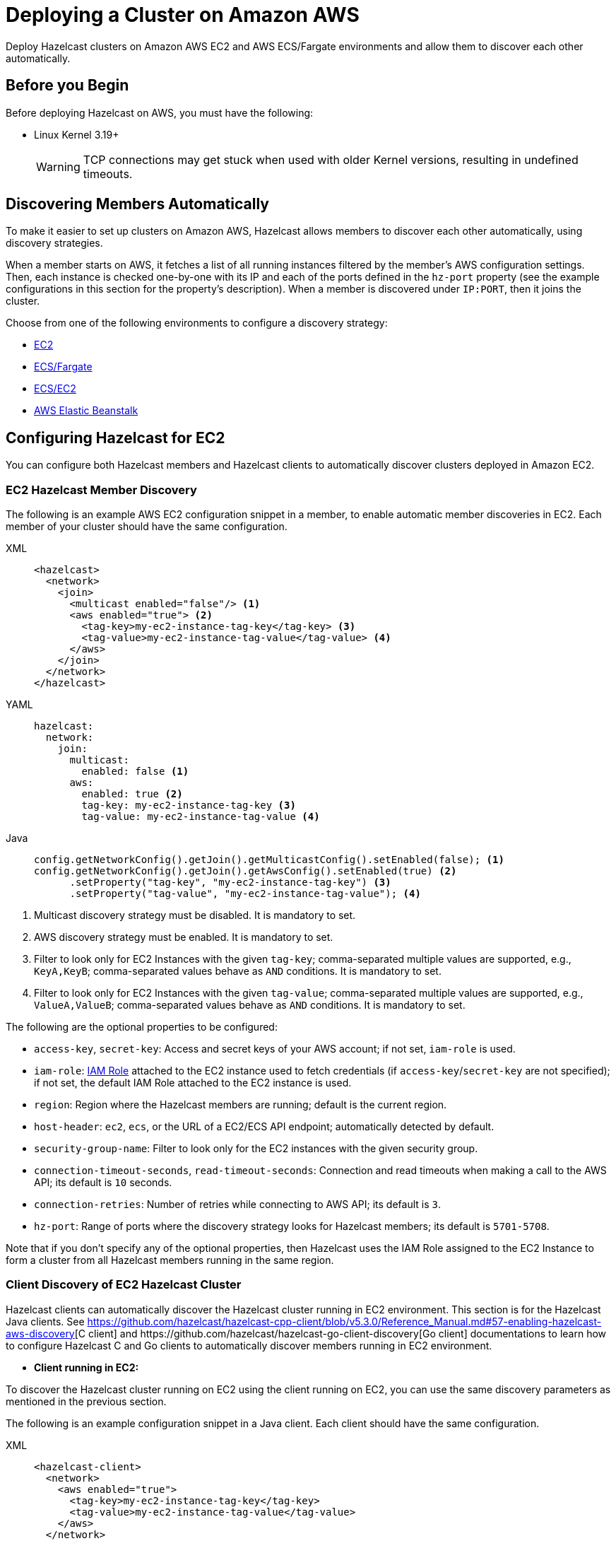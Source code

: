 = Deploying a Cluster on Amazon AWS
:description: Deploy Hazelcast clusters on Amazon AWS EC2 and AWS ECS/Fargate environments and allow them to discover each other automatically.

{description}

== Before you Begin

Before deploying Hazelcast on AWS, you must have the following:

* Linux Kernel 3.19+
+
WARNING: TCP connections may get stuck when used with older Kernel versions, resulting in undefined timeouts.

== Discovering Members Automatically

To make it easier to set up clusters on Amazon AWS, Hazelcast allows members to discover each other automatically, using discovery strategies.

When a member starts on AWS, it fetches a list of all running instances filtered by the member's AWS configuration settings. Then, each instance is checked one-by-one with its IP and each of the ports defined in the `hz-port` property (see the example configurations in this section for the property's description). When a member is discovered under `IP:PORT`, then it joins the cluster.

Choose from one of the following environments to configure a discovery strategy:

- <<ec2-configuration, EC2>>
- <<ecsfargate-configuration, ECS/Fargate>>
- <<ecs-environment-with-ec2-discovery, ECS/EC2>>
- <<aws-elastic-beanstalk, AWS Elastic Beanstalk>>

== Configuring Hazelcast for EC2

You can configure both Hazelcast members and Hazelcast clients to automatically discover clusters deployed in Amazon EC2.

=== EC2 Hazelcast Member Discovery

The following is an example AWS EC2 configuration snippet in a member, to enable automatic member discoveries in EC2. Each member of your cluster should have the same configuration.

[tabs] 
==== 
XML:: 
+ 
-- 
```xml
<hazelcast>
  <network>
    <join>
      <multicast enabled="false"/> <1>
      <aws enabled="true"> <2>
        <tag-key>my-ec2-instance-tag-key</tag-key> <3>
        <tag-value>my-ec2-instance-tag-value</tag-value> <4>
      </aws>
    </join>
  </network>
</hazelcast>
```
--
YAML:: 
+ 
-- 
```yaml
hazelcast:
  network:
    join:
      multicast:
        enabled: false <1>
      aws:
        enabled: true <2>
        tag-key: my-ec2-instance-tag-key <3>
        tag-value: my-ec2-instance-tag-value <4>
```
--
Java:: 
+ 
-- 
```java
config.getNetworkConfig().getJoin().getMulticastConfig().setEnabled(false); <1>
config.getNetworkConfig().getJoin().getAwsConfig().setEnabled(true) <2>
      .setProperty("tag-key", "my-ec2-instance-tag-key") <3>
      .setProperty("tag-value", "my-ec2-instance-tag-value"); <4>
```
--
====
<1> Multicast discovery strategy must be disabled. It is mandatory to set.
<2> AWS discovery strategy must be enabled. It is mandatory to set.
<3> Filter to look only for EC2 Instances with the given `tag-key`; comma-separated multiple values are supported, e.g., `KeyA,KeyB`; comma-separated values behave as `AND` conditions. It is mandatory to set.
<4> Filter to look only for EC2 Instances with the given `tag-value`; comma-separated multiple values are supported, e.g., `ValueA,ValueB`; comma-separated values behave as `AND` conditions. It is mandatory to set.


The following are the optional properties to be configured[[ec2_properties]]:

* `access-key`, `secret-key`: Access and secret keys of your AWS account; if not set, `iam-role` is used.
* `iam-role`: https://docs.aws.amazon.com/IAM/latest/UserGuide/id_roles.html[IAM Role^] attached to the EC2 instance used to fetch credentials (if `access-key`/`secret-key` are not specified); if not set, the default IAM Role attached to the EC2 instance is used.
* `region`: Region where the Hazelcast members are running; default is the current region.
* `host-header`: `ec2`, `ecs`, or the URL of a EC2/ECS API endpoint; automatically detected by default.
* `security-group-name`: Filter to look only for the EC2 instances with the given security group.
* `connection-timeout-seconds`, `read-timeout-seconds`: Connection and read timeouts when making a call to the AWS API; its default is `10` seconds.
* `connection-retries`: Number of retries while connecting to AWS API; its default is `3`.
* `hz-port`: Range of ports where the discovery strategy looks for Hazelcast members; its default is `5701-5708`.

Note that if you don't specify any of the optional properties, then Hazelcast uses the IAM Role assigned to the EC2 Instance to form a cluster from all Hazelcast members running in the same region.

=== Client Discovery of EC2 Hazelcast Cluster

Hazelcast clients can automatically discover the Hazelcast cluster running in EC2 environment.
This section is for the Hazelcast Java clients. See https://github.com/hazelcast/hazelcast-cpp-client/blob/v5.3.0/Reference_Manual.md#57-enabling-hazelcast-aws-discovery[C++ client] and https://github.com/hazelcast/hazelcast-go-client-discovery[Go client] documentations to learn how to configure Hazelcast C++ and Go clients to automatically discover members running in EC2 environment.

- *Client running in EC2:*

To discover the Hazelcast cluster running on EC2 using the client running on EC2, you can use the same discovery parameters as mentioned in the previous section.

The following is an example configuration snippet in a Java client. Each client should have the same configuration.

[tabs] 
==== 
XML:: 
+ 
-- 
```xml
<hazelcast-client>
  <network>
    <aws enabled="true">
      <tag-key>my-ec2-instance-tag-key</tag-key>
      <tag-value>my-ec2-instance-tag-value</tag-value>
    </aws>
  </network>
</hazelcast>
```
--
YAML:: 
+ 
-- 
```yaml
hazelcast-client:
  network:
    aws:
      enabled: true
      tag-key: my-ec2-instance-tag-key
      tag-value: my-ec2-instance-tag-value
```
--
Java:: 
+ 
-- 
```java
config.getNetworkConfig().getAwsConfig().setEnabled(true)
      .setProperty("tag-key", "my-ec2-instance-tag-key")
      .setProperty("tag-value", "my-ec2-instance-tag-value");
```
--
====

- *Client running in ECS:*

To discover the Hazelcast cluster running on EC2 using the client running on ECS, you need to specify the needed <<ec2_properties,EC2 related properties>> (`iam-role`, `security-group-name`) and to set the `ec2:DescribeInstances` permission.
If none of the ECS or EC2 related properties are specified, the AWS discovery strategy tries to discover the ECS members. If none is found, then it tries to discover EC2 members.

The following is an example configuration snippet in a Java client. Each client should have the same configuration.

[tabs] 
==== 
XML:: 
+ 
-- 
```xml
<hazelcast-client>
  <network>
    <aws enabled="true">
      <iam-role>my-iam-role</iam-role>
      <security-group-name>my-security-group-name</security-group-name>
      <tag-key>my-ec2-instance-tag-key</tag-key>
      <tag-value>my-ec2-instance-tag-value</tag-value>
    </aws>
  </network>
</hazelcast>
```
--
YAML:: 
+ 
-- 
```yaml
hazelcast-client:
  network:
    aws:
      enabled: true
      iam-role: my-iam-role
      security-group-name: my-security-group-name
      tag-key: my-ec2-instance-tag-key
      tag-value: my-ec2-instance-tag-value
```
--
Java:: 
+ 
-- 
```java
config.getNetworkConfig().getAwsConfig().setEnabled(true)
      .setProperty("iam-role", "my-iam-role")
      .setProperty("security-group-name", "my-security-group-name")
      .setProperty("tag-key", "my-ec2-instance-tag-key")
      .setProperty("tag-value", "my-ec2-instance-tag-value");
```
--
====

* *Client running outside AWS:*

For the Java clients running *outside AWS*, you always need to specify the following parameters:

- `access-key`, `secret-key` - IAM role cannot be used from outside AWS.
- `region` - it cannot be detected automatically.
- `use-public-ip` - must be set to `true`.

Note also that your EC2 instances must have a public IP assigned.

The following is an example configuration snippet.

[tabs] 
==== 
XML:: 
+ 
-- 
```xml
<hazelcast-client>
  <network>
    <aws enabled="true">
      <access-key>my-access-key</access-key>
      <secret-key>my-secret-key</secret-key>
      <region>us-west-1</region>
      <tag-key>my-ec2-instance-tag-key</tag-key>
      <tag-value>my-ec2-instance-tag-value</tag-value>
      <use-public-ip>true</use-public-ip>
    </aws>
  </network>
</hazelcast-client>
```
--
YAML:: 
+ 
-- 
```yaml
hazelcast-client:
  network:
    aws:
      enabled: true
      access-key: my-access-key
      secret-key: my-secret-key
      region: us-west-1
      tag-key: my-ec2-instance-tag-key
      tag-value: my-ec2-instance-tag-value
      use-public-ip: true
```
-- 
Java:: 
+ 
-- 
```java
clientConfig.getNetworkConfig().getAwsConfig()
      .setEnabled(true)
      .setProperty("access-key", "my-access-key")
      .setProperty("secret-key", "my-secret-key")
      .setProperty("region", "us-west-1")
      .setProperty("tag-key", "my-ec2-instance-tag-key")
      .setProperty("tag-value", "my-ec2-instance-tag-value")
      .setProperty("use-public-ip", "true");
```
--
====

== ECS/Fargate Configuration

The plugin works both for *Hazelcast Member Discovery* (forming Hazelcast cluster) and *Hazelcast Client Discovery*.

NOTE: For the detailed description, check out link:https://guides.hazelcast.org/ecs-embedded[Hazelcast Guides: Getting Started with Embedded Hazelcast on ECS].

=== ECS Hazelcast Member Discovery

Make sure that your IAM Task Role has the following permissions[[ecs_permissions]]:

* `ecs:ListTasks`
* `ecs:DescribeTasks`
* `ec2:DescribeNetworkInterfaces` (needed only if task have public IPs)

Then, you can configure Hazelcast in one of the following manners. Please note that `10.0.*.*` value depends on your VPC CIDR block definition.

[tabs] 
==== 
XML:: 
+ 
-- 
```xml
<hazelcast>
  <network>
    <join>
      <multicast enabled="false"/>
      <aws enabled="true" />
    </join>
    <interfaces enabled="true">
      <interface>10.0.*.*</interface>
    </interfaces>
  </network>
</hazelcast>
```
-- 
YAML:: 
+ 
-- 
```yaml
hazelcast:
  network:
    join:
      multicast:
        enabled: false
      aws:
        enabled: true
    interfaces:
      enabled: true
      interfaces:
        - 10.0.*.*
```
--
Java:: 
+ 
-- 
```java
config.getNetworkConfig().getJoin().getMulticastConfig().setEnabled(false);
config.getNetworkConfig().getJoin().getAwsConfig().setEnabled(true);
config.getNetworkConfig().getInterfaces().setEnabled(true).addInterface("10.0.*.*");
```
--
====

The following optional properties can be configured[[ecs_properties]]:

* `access-key`, `secret-key`: access and secret keys of AWS your account; if not set, IAM Task Role is used
* `region`: region where Hazelcast members are running; default is the current region
* `cluster`: ECS cluster short name or ARN; default is the current cluster
* `family`: filter to look only for ECS tasks with the given family name; mutually exclusive with `service-name`
* `service-name`: filter to look only for ECS tasks from the given service; mutually exclusive with `family`
* `tag-key`, `tag-value`: filter to look only for ECS Tasks with the given `tag-key`/`tag-value`; comma-separated multiple values are supported, e.g., `KeyA,KeyB`; comma-separated values behave as AND conditions
* `host-header`: `ecs` or the URL of a ECS API endpoint; automatically detected by default
* `connection-timeout-seconds`, `read-timeout-seconds`: connection and read timeouts when making a call to AWS API; default to `10`
* `connection-retries`: number of retries while connecting to AWS API; default to `3`
* `hz-port`: a range of ports where the plugin looks for Hazelcast members; default is `5701-5708`

NOTE: If you don't specify any of the properties, then the plugin discovers all Hazelcast members running in the current ECS cluster.

NOTE: ECS discovery can use `IAM Role` assigned to the ECS Task instead of using `access-key`, `secret-key`.

=== Client Discovery of ECS Hazelcast Cluster

Hazelcast Client can automatically discover the Hazelcast cluster running in ECS environment.

* *Client running in ECS:*

To discover the Hazelcast Cluster running on ECS using the client running on the ECS, use the same discovery parameters as mentioned above.

Following are example declarative and programmatic configuration snippets.

[tabs] 
==== 
XML:: 
+ 
-- 
```xml
<hazelcast-client>
  <network>
    <aws enabled="true">
    </aws>
  </network>
</hazelcast-client>
```
--
YAML:: 
+ 
-- 
```yaml
hazelcast-client:
  network:
    aws:
      enabled: true
```
--
Java:: 
+ 
-- 
```java
clientConfig.getNetworkConfig().getAwsConfig()
      .setEnabled(true);
```
--
====

* *Client running in EC2:*

Hazelcast Client on EC2 instances can discover the members running on ECS. For this you need to specify the needed <<ecs_properties,ECS related properties>> (`cluster`, `family`, `service-name`) and make sure to set the `ec2:DescribeInstances` permission.
If none of the ECS or EC2 related properties are specified, the AWS discovery tries to discover the EC2 members. If none is found, then it tries to discover ECS members.

Following are example declarative and programmatic configuration snippets.

[tabs] 
==== 
XML:: 
+ 
-- 
```xml
<hazelcast-client>
  <network>
    <aws enabled="true">
      <cluster>my-ecs-cluster</cluster>
      <service-name>my-ecs-service</service-name>
    </aws>
  </network>
</hazelcast-client>
```
--
YAML:: 
+ 
-- 
```yaml
hazelcast-client:
  network:
    aws:
      enabled: true
      cluster: my-ecs-cluster
      service-name: my-ecs-service
```
--
Java:: 
+ 
-- 
```java
clientConfig.getNetworkConfig().getAwsConfig()
      .setEnabled(true)
      .setProperty("cluster", "my-ecs-cluster")
      .setProperty("service-name", "my-ecs-service");
```
--
====

* *Client running outside AWS:*

If Hazelcast Client runs *outside AWS*, then you need to always specify the following parameters:

- `access-key`, `secret-key` - IAM role cannot be used from outside AWS
- `region` - it cannot be detected automatically
- `cluster` - it cannot be detected automatically
- `use-public-ip` - must be set to `true`

NOTE: Your ECS Tasks must have public IPs assigned and your IAM Task Role must have `ec2:DescribeNetworkInterfaces` permission.

Following are example declarative and programmatic configuration snippets.

[tabs] 
==== 
XML:: 
+ 
-- 
```xml
<hazelcast-client>
  <network>
    <aws enabled="true">
      <access-key>my-access-key</access-key>
      <secret-key>my-secret-key</secret-key>
      <region>eu-central-1</region>
      <cluster>my-cluster</cluster>
      <use-public-ip>true</use-public-ip>
    </aws>
  </network>
</hazelcast-client>
```
--
YAML:: 
+ 
-- 
```yaml
hazelcast-client:
  network:
    aws:
      enabled: true
      access-key: my-access-key
      secret-key: my-secret-key
      region: eu-central-1
      cluster: my-cluster
      use-public-ip: true
```
--
Java:: 
+ 
-- 
```java
clientConfig.getNetworkConfig().getAwsConfig()
      .setEnabled(true)
      .setProperty("access-key", "my-access-key")
      .setProperty("secret-key", "my-secret-key")
      .setProperty("region", "eu-central-1")
      .setProperty("cluster", "my-cluster")
      .setProperty("use-public-ip", "true");
```
--
====

== ECS Environment with EC2 Discovery

If you use ECS on EC2 instances (not Fargate), you may also set up your ECS Tasks to use `host` network mode and then use EC2 discovery mode instead of ECS. In that case, your Hazelcast configuration would look as follows.

```yaml
hazelcast:
  network:
    join:
      multicast:
        enabled: false
      aws:
        enabled: true
        host-header: ec2
    interfaces:
      enabled: true
      interfaces:
        - 10.0.*.*
```

All other parameters can be used exactly the same as described in the EC2-related section.

== Enabling IMDSv2 for EC2 Instances

Hazelcast automatically handles the usage of IMDSv2 method to access instance metadata, provided that your EC2 instance is configured accordingly:

. Enable IMDSv2 on the instances you have; see the https://docs.aws.amazon.com/AWSEC2/latest/UserGuide/configuring-IMDS-existing-instances.html[AWS documentation] on how to do that.
. Start Hazelcast with AWS auto-discovery enabled as explained in <<ec2-hazelcast-member-discovery, EC2 Hazelcast Member Discovery>>.

== AWS Elastic Beanstalk

While deploying your application into the Java Platform, please make sure your Elastic Beanstalk Environment Configuration satisfies the following requirements:

* EC2 security groups contain a group which allows the port `5701`
* IAM instance profile contains IAM role which has `ec2:DescribeInstances` permission (or your Hazelcast configuration contains `access-key` and `secret-key`)
* Deployment policy is `Rolling` (instead of the default `All at once` which may cause the whole Hazelcast members to restart at the same time and therefore lose data)

== Preventing Data Loss

By default, Hazelcast distributes partition replicas (backups) randomly and equally among cluster members. However, this is not safe in terms of high availability when a partition and its replicas are stored on the same rack, using the same network, or power source. To deal with that, Hazelcast offers logical partition grouping, so that a partition
itself and its backups would not be stored within the same group. This way Hazelcast guarantees that a possible failure
affecting more than one member at a time will not cause data loss. For more details about partition groups, see xref:clusters:partition-group-configuration.adoc[Partition Group Configuration].

In addition to two built-in grouping options `ZONE_AWARE` and `PLACEMENT_AWARE`, you can customize the formation of
these groups based on the network interfaces of members. For more details about custom groups, see
xref:clusters:partition-group-configuration.adoc[Custom Partition Groups].

=== Multi-Zone Deployments

If `ZONE_AWARE` partition group is enabled, the backups of a partition are always stored in a different availability
zone. Hazelcast supports the `ZONE_AWARE` feature for both EC2 and ECS.

NOTE: When using the `ZONE_AWARE` partition grouping, a cluster spanning multiple Availability Zones (AZ) should have an equal number of members in each AZ. Otherwise, it will result in uneven partition distribution among
the members.

[tabs] 
==== 
XML:: 
+ 
-- 
```xml
<partition-group enabled="true" group-type="ZONE_AWARE" />
```
--
YAML:: 
+ 
-- 
```yaml
hazelcast:
  partition-group:
    enabled: true
    group-type: ZONE_AWARE
```
--
Java:: 
+ 
-- 
```java
config.getPartitionGroupConfig()
    .setEnabled(true)
    .setGroupType(MemberGroupType.ZONE_AWARE);
```
--
====

=== Partition Placement Group Deployments

link:https://docs.aws.amazon.com/AWSEC2/latest/UserGuide/placement-groups.html#placement-groups-partition[AWS Partition Placement Group]
(PPG) ensures low latency between the instances in the same partition of a placement group
and also provides availability since no two partitions share the same underlying hardware. As long as the partitions of a 
PPG contain an equal number of instances, it will be good practice for Hazelcast clusters formed within a single zone.

If EC2 instances belong to a PPG and `PLACEMENT_AWARE` partition group is enabled, then Hazelcast members will be grouped
by the partitions of the PPG. For instance, the Hazelcast members in the first partition of a PPG named `ppg` will belong
to the partition group of `ppg-1`, and those in the second partition will belong to `ppg-2` and so on. Furthermore, these
groups will be specific to each availability zone. That is, they are formed with zone names as well: `us-east-1-ppg-1`,
`us-east-2-ppg-1`, and the like. However, if a Hazelcast cluster spans multiple availability zones then you should
consider using `ZONE_AWARE`.

=== Cluster Placement Group Deployments

link:https://docs.aws.amazon.com/AWSEC2/latest/UserGuide/placement-groups.html#placement-groups-cluster[AWS Cluster Placement Group]
(CPG) ensures low latency by packing instances close together inside an availability zone.
If you favor latency over availability, then CPG will serve your purpose.

NOTE: In the case of CPG, using `PLACEMENT_AWARE` has no effect, so can use the default Hazelcast partition group
strategy.

=== Spread Placement Group Deployments

link:https://docs.aws.amazon.com/AWSEC2/latest/UserGuide/placement-groups.html#placement-groups-spread[AWS Spread Placement Groups]
(SPG) ensures high availability in a single zone by placing each instance in a group on a
distinct rack. It provides better latency than multi-zone deployment, but worse than Cluster Placement Group. SPG is
limited to 7 instances, so if you need a larger Hazelcast cluster within a single zone, you should use PPG instead.

NOTE: In the case of SPG, using `PLACEMENT_AWARE` has no effect, so can use the default Hazelcast partition group
strategy.

[tabs] 
==== 
XML:: 
+ 
-- 
```xml
<partition-group enabled="true" group-type="PLACEMENT_AWARE" />
```
--
YAML:: 
+ 
-- 
```yaml
hazelcast:
  partition-group:
    enabled: true
    group-type: PLACEMENT_AWARE
```
--
Java:: 
+ 
-- 
```java
config.getPartitionGroupConfig()
    .setEnabled(true)
    .setGroupType(MemberGroupType.PLACEMENT_AWARE);
```
--
====

== Autoscaling

Hazelcast is prepared to work correctly within the autoscaling environments. Note that there are two specific requirements to prevent Hazelcast from losing data:

* The number of members in a cluster must not change by more than one at a time
* When a member is launched or terminated, the cluster must be in a safe state

Read about details in the blog post: link:https://hazelcast.com/blog/aws-auto-scaling-with-hazelcast/[AWS Auto Scaling with Hazelcast].
